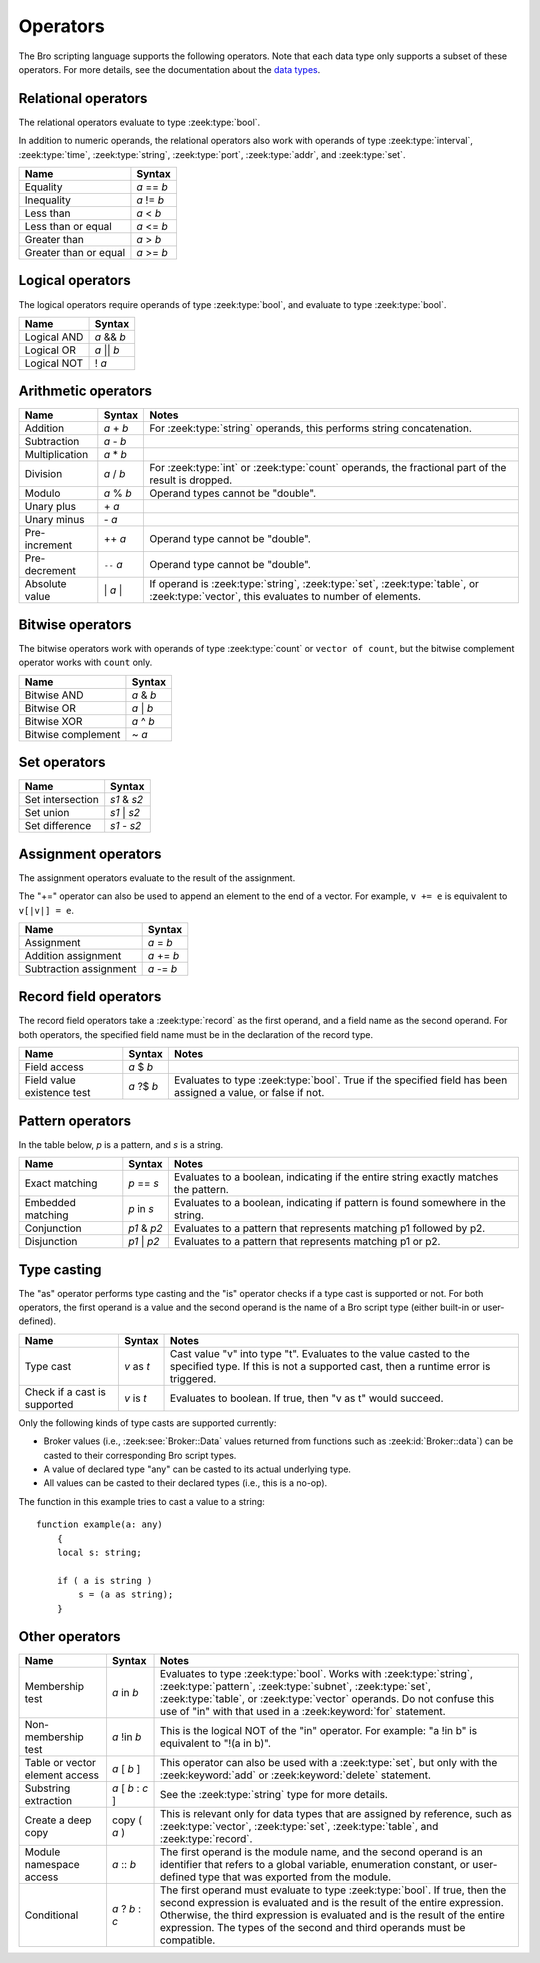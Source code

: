 Operators
=========

The Bro scripting language supports the following operators.  Note that
each data type only supports a subset of these operators.  For more
details, see the documentation about the `data types <types.html>`_.

Relational operators
--------------------

The relational operators evaluate to type :zeek:type:`bool`.

In addition to numeric operands, the relational operators also work with
operands of type :zeek:type:`interval`, :zeek:type:`time`, :zeek:type:`string`,
:zeek:type:`port`, :zeek:type:`addr`, and :zeek:type:`set`.


+------------------------------+--------------+
| Name                         | Syntax       |
+==============================+==============+
| Equality                     | *a* == *b*   |
+------------------------------+--------------+
| Inequality                   | *a* != *b*   |
+------------------------------+--------------+
| Less than                    | *a* < *b*    |
+------------------------------+--------------+
| Less than or equal           | *a* <= *b*   |
+------------------------------+--------------+
| Greater than                 | *a* > *b*    |
+------------------------------+--------------+
| Greater than or equal        | *a* >= *b*   |
+------------------------------+--------------+


Logical operators
-----------------

The logical operators require operands of type :zeek:type:`bool`, and
evaluate to type :zeek:type:`bool`.

+------------------------------+--------------+
| Name                         | Syntax       |
+==============================+==============+
| Logical AND                  | *a* && *b*   |
+------------------------------+--------------+
| Logical OR                   | *a* \|\| *b* |
+------------------------------+--------------+
| Logical NOT                  | ! *a*        |
+------------------------------+--------------+


Arithmetic operators
--------------------

+------------------------------+-------------+-------------------------------+
| Name                         | Syntax      | Notes                         |
+==============================+=============+===============================+
| Addition                     | *a* + *b*   | For :zeek:type:`string`       |
|                              |             | operands, this performs       |
|                              |             | string concatenation.         |
+------------------------------+-------------+-------------------------------+
| Subtraction                  | *a* - *b*   |                               |
+------------------------------+-------------+-------------------------------+
| Multiplication               | *a* \* *b*  |                               |
+------------------------------+-------------+-------------------------------+
| Division                     | *a* / *b*   | For :zeek:type:`int` or       |
|                              |             | :zeek:type:`count` operands,  |
|                              |             | the fractional part of the    |
|                              |             | result is dropped.            |
+------------------------------+-------------+-------------------------------+
| Modulo                       | *a* % *b*   | Operand types cannot be       |
|                              |             | "double".                     |
+------------------------------+-------------+-------------------------------+
| Unary plus                   | \+ *a*      |                               |
+------------------------------+-------------+-------------------------------+
| Unary minus                  | \- *a*      |                               |
+------------------------------+-------------+-------------------------------+
| Pre-increment                | ++ *a*      | Operand type cannot be        |
|                              |             | "double".                     |
+------------------------------+-------------+-------------------------------+
| Pre-decrement                | ``--`` *a*  | Operand type cannot be        |
|                              |             | "double".                     |
+------------------------------+-------------+-------------------------------+
| Absolute value               | \| *a* \|   | If operand is                 |
|                              |             | :zeek:type:`string`,          |
|                              |             | :zeek:type:`set`,             |
|                              |             | :zeek:type:`table`, or        |
|                              |             | :zeek:type:`vector`, this     |
|                              |             | evaluates to number           |
|                              |             | of elements.                  |
+------------------------------+-------------+-------------------------------+

Bitwise operators
-----------------

The bitwise operators work with operands of type :zeek:type:`count` or
``vector of count``, but the bitwise complement operator works with ``count``
only.

+------------------------------+-------------+
| Name                         | Syntax      |
+==============================+=============+
| Bitwise AND                  | *a* & *b*   |
+------------------------------+-------------+
| Bitwise OR                   | *a* | *b*   |
+------------------------------+-------------+
| Bitwise XOR                  | *a* ^ *b*   |
+------------------------------+-------------+
| Bitwise complement           | ~ *a*       |
+------------------------------+-------------+

Set operators
-------------

+------------------------------+-------------+
| Name                         | Syntax      |
+==============================+=============+
| Set intersection             | *s1* & *s2* |
+------------------------------+-------------+
| Set union                    | *s1* | *s2* |
+------------------------------+-------------+
| Set difference               | *s1* - *s2* |
+------------------------------+-------------+

Assignment operators
--------------------

The assignment operators evaluate to the result of the assignment.

The "+=" operator can also be used to append an element to the end of a
vector.  For example, ``v += e`` is equivalent to ``v[|v|] = e``.

+------------------------------+-------------+
| Name                         | Syntax      |
+==============================+=============+
| Assignment                   | *a* = *b*   |
+------------------------------+-------------+
| Addition assignment          | *a* += *b*  |
+------------------------------+-------------+
| Subtraction assignment       | *a* -= *b*  |
+------------------------------+-------------+


Record field operators
----------------------

The record field operators take a :zeek:type:`record` as the first operand,
and a field name as the second operand.  For both operators, the specified
field name must be in the declaration of the record type.

+------------------------------+-------------+-------------------------------+
| Name                         | Syntax      | Notes                         |
+==============================+=============+===============================+
| Field access                 | *a* $ *b*   |                               |
+------------------------------+-------------+-------------------------------+
| Field value existence test   | *a* ?$ *b*  | Evaluates to type             |
|                              |             | :zeek:type:`bool`.            |
|                              |             | True if the specified field   |
|                              |             | has been assigned a value, or |
|                              |             | false if not.                 |
+------------------------------+-------------+-------------------------------+


Pattern operators
-----------------

In the table below, *p* is a pattern, and *s* is a string.

+------------------------------+-------------+-------------------------------+
| Name                         | Syntax      | Notes                         |
+==============================+=============+===============================+
| Exact matching               | *p* == *s*  | Evaluates to a boolean,       |
|                              |             | indicating if the entire      |
|                              |             | string exactly matches the    |
|                              |             | pattern.                      |
+------------------------------+-------------+-------------------------------+
| Embedded matching            | *p* in *s*  | Evaluates to a boolean,       |
|                              |             | indicating if pattern is      |
|                              |             | found somewhere in the string.|
+------------------------------+-------------+-------------------------------+
| Conjunction                  | *p1* & *p2* | Evaluates to a pattern that   |
|                              |             | represents matching p1        |
|                              |             | followed by p2.               |
+------------------------------+-------------+-------------------------------+
| Disjunction                  | *p1* | *p2* | Evaluates to a pattern that   |
|                              |             | represents matching p1 or p2. |
+------------------------------+-------------+-------------------------------+


Type casting
------------

The "as" operator performs type casting and the "is" operator checks if a
type cast is supported or not.  For both operators, the first operand is a
value and the second operand is the name of a Bro script type (either built-in
or user-defined).

+------------------------------+-------------+-------------------------------+
| Name                         | Syntax      | Notes                         |
+==============================+=============+===============================+
| Type cast                    | *v* as *t*  | Cast value "v" into type "t". |
|                              |             | Evaluates to the value casted |
|                              |             | to the specified type.        |
|                              |             | If this is not a supported    |
|                              |             | cast, then a runtime error is |
|                              |             | triggered.                    |
+------------------------------+-------------+-------------------------------+
| Check if a cast is supported | *v* is *t*  | Evaluates to boolean. If true,|
|                              |             | then "v as t" would succeed.  |
+------------------------------+-------------+-------------------------------+

Only the following kinds of type casts are supported currently:

- Broker values (i.e., :zeek:see:`Broker::Data` values returned from
  functions such as :zeek:id:`Broker::data`) can be casted to their
  corresponding Bro script types.
- A value of declared type "any" can be casted to its actual underlying type.
- All values can be casted to their declared types (i.e., this is a no-op).

The function in this example tries to cast a value to a string::

    function example(a: any)
        {
        local s: string;

        if ( a is string )
            s = (a as string);
        }


Other operators
---------------

+--------------------------------+-------------------+------------------------+
| Name                           | Syntax            | Notes                  |
+================================+===================+========================+
| Membership test                | *a* in *b*        |Evaluates to type       |
|                                |                   |:zeek:type:`bool`.      |
|                                |                   |Works with              |
|                                |                   |:zeek:type:`string`,    |
|                                |                   |:zeek:type:`pattern`,   |
|                                |                   |:zeek:type:`subnet`,    |
|                                |                   |:zeek:type:`set`,       |
|                                |                   |:zeek:type:`table`, or  |
|                                |                   |:zeek:type:`vector`     |
|                                |                   |operands.  Do not       |
|                                |                   |confuse this use of "in"|
|                                |                   |with that used in a     |
|                                |                   |:zeek:keyword:`for`     |
|                                |                   |statement.              |
+--------------------------------+-------------------+------------------------+
| Non-membership test            | *a* !in *b*       |This is the logical NOT |
|                                |                   |of the "in" operator.   |
|                                |                   |For example: "a !in b"  |
|                                |                   |is equivalent to        |
|                                |                   |"!(a in b)".            |
+--------------------------------+-------------------+------------------------+
| Table or vector element access | *a* [ *b* ]       |This operator can also  |
|                                |                   |be used with a          |
|                                |                   |:zeek:type:`set`, but   |
|                                |                   |only with the           |
|                                |                   |:zeek:keyword:`add` or  |
|                                |                   |:zeek:keyword:`delete`  |
|                                |                   |statement.              |
+--------------------------------+-------------------+------------------------+
| Substring extraction           | *a* [ *b* : *c* ] |See the                 |
|                                |                   |:zeek:type:`string` type|
|                                |                   |for more details.       |
+--------------------------------+-------------------+------------------------+
| Create a deep copy             | copy ( *a* )      |This is relevant only   |
|                                |                   |for data types that are |
|                                |                   |assigned by reference,  |
|                                |                   |such as                 |
|                                |                   |:zeek:type:`vector`,    |
|                                |                   |:zeek:type:`set`,       |
|                                |                   |:zeek:type:`table`,     |
|                                |                   |and :zeek:type:`record`.|
+--------------------------------+-------------------+------------------------+
| Module namespace access        | *a* \:\: *b*      |The first operand is the|
|                                |                   |module name, and the    |
|                                |                   |second operand is an    |
|                                |                   |identifier that refers  |
|                                |                   |to a global variable,   |
|                                |                   |enumeration constant, or|
|                                |                   |user-defined type that  |
|                                |                   |was exported from the   |
|                                |                   |module.                 |
+--------------------------------+-------------------+------------------------+
| Conditional                    | *a* ? *b* : *c*   |The first operand must  |
|                                |                   |evaluate to type        |
|                                |                   |:zeek:type:`bool`.      |
|                                |                   |If true, then the       |
|                                |                   |second expression is    |
|                                |                   |evaluated and is the    |
|                                |                   |result of the entire    |
|                                |                   |expression.  Otherwise, |
|                                |                   |the third expression is |
|                                |                   |evaluated and is the    |
|                                |                   |result of the entire    |
|                                |                   |expression. The types of|
|                                |                   |the second and third    |
|                                |                   |operands must be        |
|                                |                   |compatible.             |
+--------------------------------+-------------------+------------------------+

